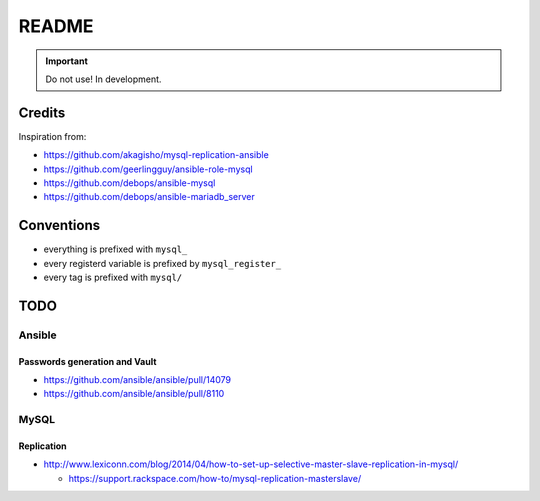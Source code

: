 ######
README
######

.. Important::
   Do not use! In development.

Credits
#######

Inspiration from:

* https://github.com/akagisho/mysql-replication-ansible
* https://github.com/geerlingguy/ansible-role-mysql

* https://github.com/debops/ansible-mysql
* https://github.com/debops/ansible-mariadb_server

Conventions
###########

* everything is prefixed with ``mysql_``
* every registerd variable is prefixed by ``mysql_register_``
* every tag is prefixed with ``mysql/``

TODO
####

Ansible
=======

Passwords generation and Vault
------------------------------

* https://github.com/ansible/ansible/pull/14079
* https://github.com/ansible/ansible/pull/8110

MySQL
=====

Replication
-----------

* http://www.lexiconn.com/blog/2014/04/how-to-set-up-selective-master-slave-replication-in-mysql/

  * https://support.rackspace.com/how-to/mysql-replication-masterslave/

